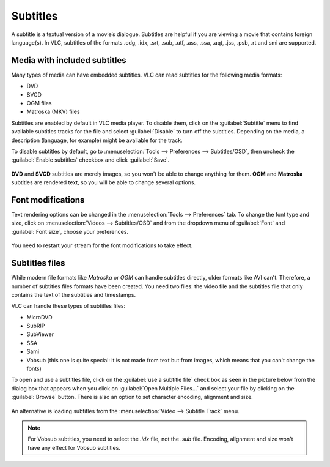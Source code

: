 #########
Subtitles
#########

A subtitle is a textual version of a movie’s dialogue. Subtitles are helpful if you are viewing a movie that contains foreign language(s).
In VLC, subtitles of the formats .cdg, .idx, .srt, .sub, .utf, .ass, .ssa, .aqt, .jss, .psb, .rt and smi are supported.

*****************************
Media with included subtitles
*****************************

Many types of media can have embedded subtitles. VLC can read subtitles for the following media formats:

* DVD
* SVCD
* OGM files
* Matroska (MKV) files

Subtitles are enabled by default in VLC media player. To disable them, click on the :guilabel:`Subtitle` menu to find available subtitles tracks
for the file and select :guilabel:`Disable` to turn off the subtitles. Depending on the media, a description (language, for example) might be available for the track.

To disable subtitles by default, go to :menuselection:`Tools --> Preferences --> Subtitles/OSD`, then uncheck the :guilabel:`Enable subtitles` checkbox and click :guilabel:`Save`.

.. figure::  /images/basic/subtitles_subtitle.png
   :align:   center

**DVD** and **SVCD** subtitles are merely images, so you won't be able to change anything for them. 
**OGM** and **Matroska** subtitles are rendered text, so you will be able to change several options.

******************
Font modifications
******************

Text rendering options can be changed in the :menuselection:`Tools --> Preferences` tab. To change the font type and size, click on 
:menuselection:`Videos --> Subtitles/OSD` and from the dropdown menu of :guilabel:`Font` and :guilabel:`Font size`, choose your preferences.

.. figure::  /images/basic/subtitles_preferences.jpg
   :align:   center

You need to restart your stream for the font modifications to take effect.

***************
Subtitles files
***************

While modern file formats like *Matroska* or *OGM* can handle subtitles directly, older formats like AVI can't. 
Therefore, a number of subtitles files formats have been created. You need two files: the video file and the 
subtitles file that only contains the text of the subtitles and timestamps.

VLC can handle these types of subtitles files:

* MicroDVD
* SubRIP
* SubViewer
* SSA
* Sami
* Vobsub (this one is quite special: it is not made from text but from images, which means that you can't change the fonts)

To open and use a subtitles file, click on the :guilabel:`use a subtitle file` check box as seen in the picture below from the dialog box that appears when you click on :guilabel:`Open Multiple Files...`
and select your file by clicking on the :guilabel:`Browse` button. There is also an option to set character encoding, alignment and size.

.. figure::  /images/basic/subtitles_use_subtitle.png
   :align:   center

An alternative is loading subtitles from the :menuselection:`Video --> Subtitle Track` menu.

.. Note:: For Vobsub subtitles, you need to select the *.idx* file, not the *.sub* file. Encoding, alignment and size won't have any effect for Vobsub subtitles.

